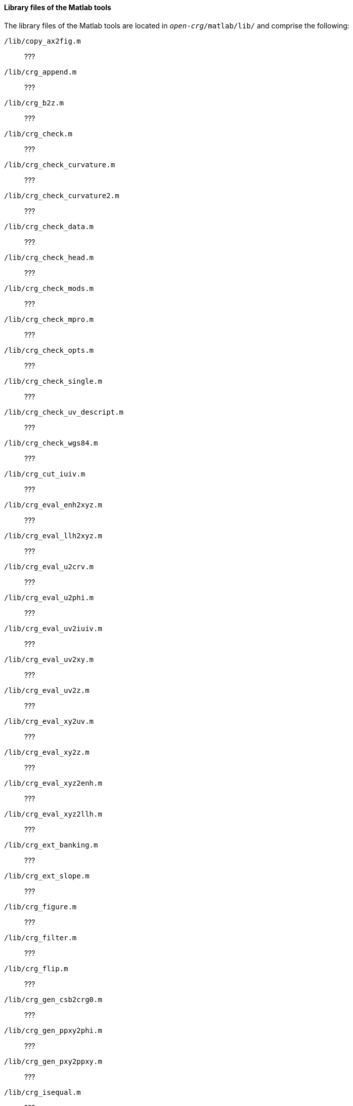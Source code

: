 ==== Library files of the Matlab tools

The library files of the Matlab tools are located in `_open-crg_/matlab/lib/` and comprise the following:

// TODO: add descriptions once the code comments have been reviewed (maybe use include mechanism?)

`/lib/copy_ax2fig.m`::  ???
`/lib/crg_append.m`::  ???
`/lib/crg_b2z.m`::  ???
`/lib/crg_check.m`::  ???
`/lib/crg_check_curvature.m`::  ???
`/lib/crg_check_curvature2.m`::  ???
`/lib/crg_check_data.m`::  ???
`/lib/crg_check_head.m`::  ???
`/lib/crg_check_mods.m`::  ???
`/lib/crg_check_mpro.m`::  ???
`/lib/crg_check_opts.m`::  ???
`/lib/crg_check_single.m`::  ???
`/lib/crg_check_uv_descript.m`::  ???
`/lib/crg_check_wgs84.m`::  ???
`/lib/crg_cut_iuiv.m`::  ???
`/lib/crg_eval_enh2xyz.m`::  ???
`/lib/crg_eval_llh2xyz.m`::  ???
`/lib/crg_eval_u2crv.m`::  ???
`/lib/crg_eval_u2phi.m`::  ???
`/lib/crg_eval_uv2iuiv.m`::  ???
`/lib/crg_eval_uv2xy.m`::  ???
`/lib/crg_eval_uv2z.m`::  ???
`/lib/crg_eval_xy2uv.m`::  ???
`/lib/crg_eval_xy2z.m`::  ???
`/lib/crg_eval_xyz2enh.m`::  ???
`/lib/crg_eval_xyz2llh.m`::  ???
`/lib/crg_ext_banking.m`::  ???
`/lib/crg_ext_slope.m`::  ???
`/lib/crg_figure.m`::  ???
`/lib/crg_filter.m`::  ???
`/lib/crg_flip.m`::  ???
`/lib/crg_gen_csb2crg0.m`::  ???
`/lib/crg_gen_ppxy2phi.m`::  ???
`/lib/crg_gen_pxy2ppxy.m`::  ???
`/lib/crg_isequal.m`::  ???
`/lib/crg_limiter.m`::  ???
`/lib/crg_map_uv2uv.m`::  ???
`/lib/crg_map_xy2xy.m`::  ???
`/lib/crg_mods.m`::  ???
`/lib/crg_peakfinder.m`::  ???
`/lib/crg_perform2surface.m`::  ???
`/lib/crg_plot_elgrid_cross_sect.m`::  ???
`/lib/crg_plot_elgrid_limits.m`::  ???
`/lib/crg_plot_elgrid_long_sect.m`::  ???
`/lib/crg_plot_elgrid_uvz_map.m`::  ???
`/lib/crg_plot_elgrid_xyz_map.m`::  ???
`/lib/crg_plot_refline_curvature.m`::  ???
`/lib/crg_plot_refline_elevation.m`::  ???
`/lib/crg_plot_refline_heading.m`::  ???
`/lib/crg_plot_refline_slope_bank.m`::  ???
`/lib/crg_plot_refline_xyz_map.m`::  ???
`/lib/crg_plot_refline_xy_map_and_curv.m`::  ???
`/lib/crg_plot_refline_xy_overview_map.m`::  ???
`/lib/crg_plot_refpnt_distances.m`::  ???
`/lib/crg_plot_road_uv2uvz_map.m`::  ???
`/lib/crg_plot_road_uv2xyz_map.m`::  ???
`/lib/crg_plot_road_uvz_map.m`::  ???
`/lib/crg_plot_road_xyz_map.m`::  ???
`/lib/crg_read.m`::  ???
`/lib/crg_rerender.m`::  ???
`/lib/crg_s2z.m`::  ???
`/lib/crg_separate_sb.m`::  ???
`/lib/crg_show.m`::  ???
`/lib/crg_show_elgrid_cuts_and_limits.m`::  ???
`/lib/crg_show_elgrid_surface.m`::  ???
`/lib/crg_show_info.m`::  ???
`/lib/crg_show_isequal.m`::  ???
`/lib/crg_show_peaks.m`::  ???
`/lib/crg_show_refline_elevation.m`::  ???
`/lib/crg_show_refline_map.m`::  ???
`/lib/crg_show_refpnts_and_refline.m`::  ???
`/lib/crg_show_road_surface.m`::  ???
`/lib/crg_show_road_uv2surface.m`::  ???
`/lib/crg_single.m`::  ???
`/lib/crg_surf.m`::  ???
`/lib/crg_wgs84_crg2html.m`::  ???
`/lib/crg_wgs84_dist.m`::  ???
`/lib/crg_wgs84_invdist.m`::  ???
`/lib/crg_wgs84_setend.m`::  ???
`/lib/crg_wgs84_wgs2url.m`::  ???
`/lib/crg_wgs84_wgsxy2wgs.m`::  ???
`/lib/crg_wgs84_xy2wgs.m`::  ???
`/lib/crg_wrap.m`::  ???
`/lib/crg_write.m`::  ???
`/lib/ipl_demo.m`::  ???
`/lib/ipl_read.m`::  ???
`/lib/ipl_write.m`::  ???
`/lib/map_check.m`::  ???
`/lib/map_check_elli.m`::  ???
`/lib/map_check_proj.m`::  ???
`/lib/map_check_tran.m`::  ???
`/lib/map_ecef2ecef.m`::  ???
`/lib/map_ecef2geod.m`::  ???
`/lib/map_geod2ecef.m`::  ???
`/lib/map_geod2pmap.m`::  ???
`/lib/map_geod2pmap_tm.m`::  ???
`/lib/map_global2plocal.m`::  ???
`/lib/map_intro.m`::  ???
`/lib/map_plocal2global.m`::  ???
`/lib/map_pmap2geod_tm.m`::  ???
`/lib/map_ptm_north2initiallat.m`::  ???
`/lib/map_ptm_phi2marc.m`::  ???
`/lib/map_wgs2html.m`::  ???
`/lib/sdf_add.m`::  ???
`/lib/sdf_cut.m`::  ???
`/lib/smooth_firfilt.m`::  ???
`/lib/str_num2strn.m`::  ???
